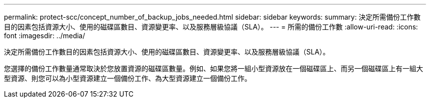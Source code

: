 ---
permalink: protect-scc/concept_number_of_backup_jobs_needed.html 
sidebar: sidebar 
keywords:  
summary: 決定所需備份工作數目的因素包括資源大小、使用的磁碟區數目、資源變更率、以及服務層級協議（SLA）。 
---
= 所需的備份工作數
:allow-uri-read: 
:icons: font
:imagesdir: ../media/


[role="lead"]
決定所需備份工作數目的因素包括資源大小、使用的磁碟區數目、資源變更率、以及服務層級協議（SLA）。

您選擇的備份工作數量通常取決於您放置資源的磁碟區數量。例如、如果您將一組小型資源放在一個磁碟區上、而另一個磁碟區上有一組大型資源、則您可以為小型資源建立一個備份工作、為大型資源建立一個備份工作。
